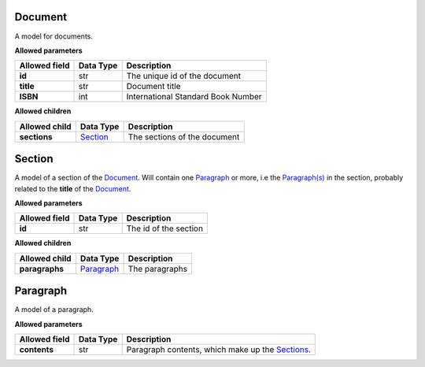 ========
Document
========
A model for documents.

**Allowed parameters**

===============  ===========  ==================================
Allowed field    Data Type    Description
===============  ===========  ==================================
**id**           str          The unique id of the document
**title**        str          Document title
**ISBN**         int          International Standard Book Number
===============  ===========  ==================================

**Allowed children**

===============  =====================  ============================
Allowed child    Data Type              Description
===============  =====================  ============================
**sections**     `Section <#section>`_  The sections of the document
===============  =====================  ============================

=======
Section
=======
A model of a section of the `Document <#document>`_. Will contain one `Paragraph <#paragraph>`_ or more, i.e the `Paragraph(s) <#paragraph>`_ in the section, probably related to the **title** of the `Document <#document>`_.

**Allowed parameters**

===============  ===========  =====================
Allowed field    Data Type    Description
===============  ===========  =====================
**id**           str          The id of the section
===============  ===========  =====================

**Allowed children**

===============  =========================  ==============
Allowed child    Data Type                  Description
===============  =========================  ==============
**paragraphs**   `Paragraph <#paragraph>`_  The paragraphs
===============  =========================  ==============

=========
Paragraph
=========
A model of a paragraph.

**Allowed parameters**

===============  ===========  =============================================================
Allowed field    Data Type    Description
===============  ===========  =============================================================
**contents**     str          Paragraph contents, which make up the `Sections <#section>`_.
===============  ===========  =============================================================
